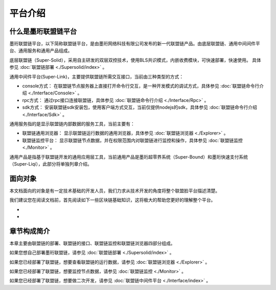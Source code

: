 平台介绍
--------------------------

什么是墨珩联盟链平台
>>>>>>>>>>>>>>>>>>>>>>>>>>

墨珩联盟链平台，以下简称联盟链平台，是由墨珩网络科技有限公司发布的新一代联盟链产品。由底层联盟链、通用中间间件平台、通用服务和通用产品组成。

底层联盟链（Super-Solid），采用自主研发的双层双控技术，使用BLS共识模式，内嵌收费模块，可快速部署，快速使用。 具体参见 :doc:`联盟链部署 <./Supersolid/index>` 。

通用中间件平台(Super-Link)，主要提供联盟链所需交互接口，当前由三种类型的方式：

- console方式： 在联盟链节点服务器上直接打开命令行交互，是一种开发模式的调试方式，具体参见 :doc:`联盟链命令行介绍 <./Interface/Console>` 。

- rpc方式： 通过rpc接口连接联盟链，具体参见 :doc:`联盟链命令行介绍 <./Interface/Rpc>` 。

- sdk方式： 安装联盟链sdk安装包，使用客户端方式交互，当前仅提供nodejs的sdk，具体参见 :doc:`联盟链命令行介绍 <./Interface/Sdk>` 。

通用服务指的是显示联盟链内部数据的服务工具，当前主要有：

- 联盟链通用浏览器： 显示联盟链运行数据的通用浏览器，具体参见 :doc:`联盟链浏览器 <./Explorer>` 。

- 联盟链监控平台： 显示联盟链节点数据，并在权限范围内对联盟链进行监控和操作，具体参见 :doc:`联盟链监控 <./Monitor>` 。

通用产品是指基于联盟链开发的通用应用层工具，当前通用产品是墨珩超零界系统（Super-Bound）和墨珩快速支付系统（Super-Liqi），此部分将单独列章介绍。

面向对象
>>>>>>>>>>>>>>>>>>>>>>>>>>
本文档面向的对象是有一定技术基础的开发人员，我们力求从技术开发的角度将整个联盟脸平台描述清楚。

我们建议您在阅读文档前，首先阅读如下一些区块链基础知识，这将极大的帮助您更好的理解整个平台。

-
-

章节构成简介
>>>>>>>>>>>>>>>>>>>>>>>>>>
本章主要由联盟链的部署、联盟链的接口、联盟链监控和联盟链浏览器四部分组成。

如果您想自己部署墨珩联盟链，请参见 :doc:`联盟链部署 <./Supersolid/index>` 。

如果您已经部署了联盟链，想要查看联盟链的运行数据，请参见 :doc:`联盟链浏览器 <./Explorer>` 。

如果您已经部署了联盟链，想要监控节点数据，请参见 :doc:`联盟链监控 <./Monitor>` 。

如果您已经部署了联盟链，想要做二次开发，请参见 :doc:`联盟链中间件平台 <./Interface/index>` 。






